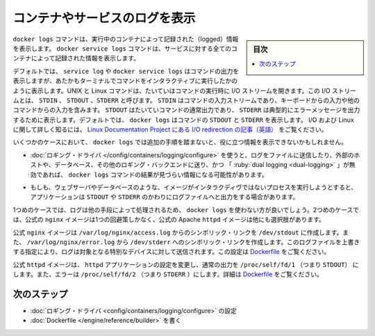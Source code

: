 .. -*- coding: utf-8 -*-
.. URL: https://docs.docker.com/config/containers/logging/
.. SOURCE: https://github.com/docker/docker.github.io/blob/master/config/containers/logging/index.md
   doc version: 20.04
.. check date: 2022/04/27
.. Commits on Apr 23, 2021 c16602dbfb59c539235f44ae3c19491482f25d88
.. ---------------------------------------------------------------------------

.. View logs for a container or service

.. _view-logs-for-a-container-or-service:

=======================================
コンテナやサービスのログを表示
=======================================

.. sidebar:: 目次

   .. contents:: 
       :depth: 3
       :local:

.. The docker logs command shows information logged by a running container. The docker service logs command shows information logged by all containers participating in a service. The information that is logged and the format of the log depends almost entirely on the container’s endpoint command.

``docker logs`` コマンドは、実行中のコンテナによって記録された（logged）情報を表示します。 ``docker service logs``  コマンドは、サービスに対する全てのコンテナによって記録された情報を表示します。

.. By default, docker logs or docker service logs shows the command’s output just as it would appear if you ran the command interactively in a terminal. UNIX and Linux commands typically open three I/O streams when they run, called STDIN, STDOUT, and STDERR. STDIN is the command’s input stream, which may include input from the keyboard or input from another command. STDOUT is usually a command’s normal output, and STDERR is typically used to output error messages. By default, docker logs shows the command’s STDOUT and STDERR. To read more about I/O and Linux, see the Linux Documentation Project article on I/O redirection.

デフォルトでは、 ``service log`` や ``docker service logs`` はコマンドの出力を表示しますが、あたかもターミナルでコマンドをインタラクティブに実行したかのように表示します。UNIX と Linux コマンドは、たいていはコマンドの実行時に I/O ストリームを開きます。この I/O ストリームとは、 ``STDIN`` 、 ``STDOUT`` 、``STDERR`` と呼びます。 ``STDIN`` はコマンドの入力ストリームであり、キーボードからの入力や他のコマンドからの入力を含みます。 ``STDOUT``  はたいていコマンドの通常出力であり、 ``STDERR`` は典型的にエラーメッセージを出力するために表示します。デフォルトでは、 ``docker logs`` はコマンドの ``STDOUT`` と ``STDERR`` を表示します。 I/O および Linux に関して詳しく知るには、 `Linux Documentation Project にある I/O redirection の記事（英語） <https://www.tldp.org/LDP/abs/html/io-redirection.html>`_ をご覧ください。

.. In some cases, docker logs may not show useful information unless you take additional steps.

いくつかのケースにおいて、 ``docker logs`` では追加の手順を踏まないと、役に立つ情報を表示できないかもしれません。

.. If you use a logging driver which sends logs to a file, an external host, a database, or another logging back-end, and have “dual logging” disabled, docker logs may not show useful information.

..    If you use a logging driver which sends logs to a file, an external host, a database, or another logging back-end, docker logs may not show useful information.

* :doc:`ロギング・ドライバ </config/containers/logging/configure>` を使うと、ログをファイルに送信したり、外部のホストや、データベース、その他のロギング・バックエンドに送り、かつ 「 :ruby:`dual logging <dual-logging>` 」が無効であれば、 ``docker logs`` コマンドの結果が見づらい情報になる可能性があります。

..    If your image runs a non-interactive process such as a web server or a database, that application may send its output to log files instead of STDOUT and STDERR.

* もしも、ウェブサーバやデータベースのような、イメージがインタラクディヴではないプロセスを実行しようとすると、アプリケーションは ``STDOUT`` や ``STDERR`` のかわりにログファイルへと出力をする場合があります。

.. In the first case, your logs are processed in other ways and you may choose not to use docker logs. In the second case, the official nginx image shows one workaround, and the official Apache httpd image shows another.

1つめのケースでは、ログは他の手段によって処理されるため、 ``docker logs`` を使わない方が良いでしょう。2つめのケースでは、公式の ``nginx`` イメージは1つの回避策しかなく、公式の Apache ``httpd`` イメージは他にも選択肢があります。

.. The official nginx image creates a symbolic link from /var/log/nginx/access.log to /dev/stdout, and creates another symbolic link from /var/log/nginx/error.log to /dev/stderr, overwriting the log files and causing logs to be sent to the relevant special device instead. See the Dockerfile.

公式 ``nginx`` イメージは ``/var/log/nginx/access.log`` からのシンボリック・リンクを ``/dev/stdout`` に作成します。また、 ``/var/log/nginx/error.log`` から ``/dev/stderr`` へのシンボリック・リンクを作成します。このログファイルを上書きする指定により、ログは対象となる特別なデバイスに対して送信されます。この設定は `Dockerfile <https://github.com/nginxinc/docker-nginx/blob/8921999083def7ba43a06fabd5f80e4406651353/mainline/jessie/Dockerfile#L21-L23>`_ をご覧ください。

.. The official httpd driver changes the httpd application’s configuration to write its normal output directly to /proc/self/fd/1 (which is STDOUT) and its errors to /proc/self/fd/2 (which is STDERR). See the Dockerfile.

公式 ``httpd`` イメージは、 ``httpd`` アプリケーションの設定を変更し、通常の出力を ``/proc/self/fd/1`` （つまり ``STDOUT``） にします。また、エラーは ``/proc/self/fd/2`` （つまり ``STDERR`` ）にします。詳細は `Dockerfile <https://github.com/docker-library/httpd/blob/b13054c7de5c74bbaa6d595dbe38969e6d4f860c/2.2/Dockerfile#L72-L75>`__ をご覧ください。


.. Next steps

次のステップ
====================

..    Configure logging drivers.
    Write a Dockerfile.

* :doc:`ロギング・ドライバ <config/containers/logging/configure>` の設定
* :doc:`Dockerfile </engine/reference/builder>` を書く



.. seealso:: 

   View logs for a container or service
      https://docs.docker.com/config/containers/logging/
